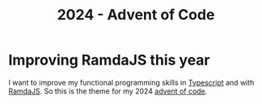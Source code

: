#+title: 2024 - Advent of Code

* Improving RamdaJS this year
I want to improve my functional programming skills in [[https://www.typescriptlang.org/][Typescript]] and with [[https://ramdajs.com/][RamdaJS]]. So this is the theme for my 2024 [[https://adventofcode.com/2024][advent of code]].
